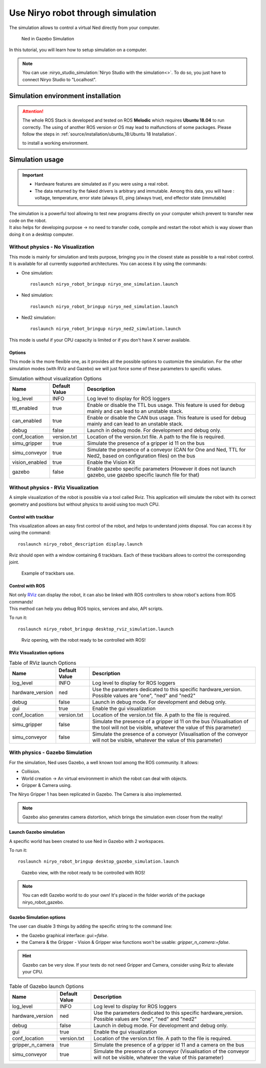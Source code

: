 *******************************************
Use Niryo robot through simulation
*******************************************

The simulation allows to control a virtual Ned directly from
your computer.

.. figure:: ../images/simulation_gazebo_1.png
    :alt: Ned in Gazebo Simulation

    Ned in Gazebo Simulation

In this tutorial, you will learn how to setup simulation on a computer.

.. note::
    You can use :niryo_studio_simulation:`Niryo Studio with the simulation<>`.
    To do so, you just have to connect Niryo Studio to "Localhost".

Simulation environment installation
=========================================

.. attention::
    The whole ROS Stack is developed and tested on ROS **Melodic** which requires
    **Ubuntu 18.04** to run correctly. The using of another ROS version or OS
    may lead to malfunctions of some packages. Please follow the steps in 
    :ref:`source/installation/ubuntu_18:Ubuntu 18 Installation`.

    to install a working environment.

Simulation usage
=========================================

.. important::
    - Hardware features are simulated as if you were using a real robot.
    - The data returned by the faked drivers is arbitrary and immutable. Among this data, 
      you will have : voltage, temperature, error state (always 0), ping (always true), 
      end effector state (immutable)

| The simulation is a powerful tool allowing to test new programs directly on your computer
 which prevent to transfer new code on the robot.
| It also helps for developing purpose → no need to transfer code, compile and restart the robot
 which is way slower than doing it on a desktop computer.

Without physics - No Visualization
--------------------------------------

This mode is mainly for simulation and tests purpose, bringing you in the closest state as possible to
a real robot control. It is available for all currently supported architectures.
You can access it by using the commands:

- One simulation: ::

    roslaunch niryo_robot_bringup niryo_one_simulation.launch

- Ned simulation: ::

    roslaunch niryo_robot_bringup niryo_ned_simulation.launch

- Ned2 simulation: ::

    roslaunch niryo_robot_bringup niryo_ned2_simulation.launch


This mode is useful if your CPU capacity is limited or if you don't have X server available.

Options
^^^^^^^^^^^^^^^^^^^^^^^^^^
This mode is the more flexible one, as it provides all the possible options to customize the simulation.
For the other simulation modes (with RViz and Gazebo) we will just force some of these parameters to specific values.


.. list-table:: Simulation without visualization Options
   :header-rows: 1
   :widths: auto
   :stub-columns: 0
   :align: center

   *  - Name
      - Default Value 
      - Description
   *  - log_level
      - INFO
      - Log level to display for ROS loggers
   *  - ttl_enabled
      - true
      - Enable or disable the TTL bus usage. This feature is used for debug mainly and can lead to an unstable stack.
   *  - can_enabled
      - true
      - Enable or disable the CAN bus usage. This feature is used for debug mainly and can lead to an unstable stack.
   *  - debug
      - false
      - Launch in debug mode. For development and debug only.
   *  - conf_location
      - version.txt
      - Location of the version.txt file. A path to the file is required.
   *  - simu_gripper
      - true
      - Simulate the presence of a gripper id 11 on the bus
   *  - simu_conveyor
      - true
      - Simulate the presence of a conveyor (CAN for One and Ned, TTL for Ned2, based on configuration files) on the bus
   *  - vision_enabled
      - true
      - Enable the Vision Kit
   *  - gazebo
      - false
      - Enable gazebo specific parameters (However it does not launch gazebo, use gazebo specific launch file for that)

Without physics - RViz Visualization
--------------------------------------

A simple visualization of the robot is possible via a tool called Rviz. 
This application will simulate the robot with its correct geometry and positions but without physics to avoid using too much CPU.

Control with trackbar
^^^^^^^^^^^^^^^^^^^^^^^^^^

This visualization allows an easy first control of the robot, and helps to understand
joints disposal. You can access it by using the command: ::

    roslaunch niryo_robot_description display.launch

Rviz should open with a window containing 6 trackbars. Each of these trackbars allows to control
the corresponding joint.

.. figure:: ../images/visu_rviz_trackbar.jpg
    :alt: Ned on Rviz

    Example of trackbars use.

Control with ROS
^^^^^^^^^^^^^^^^^^^^^^^^^^

| Not only `RViz <http://wiki.ros.org/rviz>`_ can display the robot, it can also be linked with ROS controllers to show robot's actions
 from ROS commands!
| This method can help you debug ROS topics, services and also, API scripts.

To run it: ::

    roslaunch niryo_robot_bringup desktop_rviz_simulation.launch

.. figure:: ../images/visu_rviz_ros.jpg
    :alt: Ned on RViz

    Rviz opening, with the robot ready to be controlled with ROS!

RViz Visualization options
^^^^^^^^^^^^^^^^^^^^^^^^^^

.. list-table:: Table of RViz launch Options
   :header-rows: 1
   :widths: auto
   :stub-columns: 0
   :align: center

   *  - Name
      - Default Value 
      - Description
   *  - log_level
      - INFO
      - Log level to display for ROS loggers
   *  - hardware_version
      - ned
      - Use the parameters dedicated to this specific hardware_version. Possible values are "one", "ned" and "ned2"
   *  - debug
      - false
      - Launch in debug mode. For development and debug only.
   *  - gui
      - true
      - Enable the gui visualization
   *  - conf_location
      - version.txt
      - Location of the version.txt file. A path to the file is required.
   *  - simu_gripper
      - false
      - Simulate the presence of a gripper id 11 on the bus (Visualisation of the tool will not be visible, whatever the value of this parameter)
   *  - simu_conveyor
      - false
      - Simulate the presence of a conveyor (Visualisation of the conveyor will not be visible, whatever the value of this parameter)

With physics - Gazebo Simulation
--------------------------------------

For the simulation, Ned uses Gazebo, a well known tool among the ROS community.
It allows:

* Collision.
* World creation → An virtual environment in which the robot can deal with objects.
* Gripper & Camera using.

The Niryo Gripper 1 has been replicated in Gazebo.
The Camera is also implemented.

.. note::
    Gazebo also generates camera distortion, which brings the simulation even closer from the reality!

Launch Gazebo simulation
^^^^^^^^^^^^^^^^^^^^^^^^^^
A specific world has been created to use Ned in Gazebo with 2 workspaces.

To run it: ::

    roslaunch niryo_robot_bringup desktop_gazebo_simulation.launch

.. figure:: ../images/simulation_gazebo_2.jpg
    :alt: Ned on Gazebo

    Gazebo view, with the robot ready to be controlled with ROS!

.. note::
    You can edit Gazebo world to do your own! It's placed in the folder *worlds* of the package
    niryo_robot_gazebo.

Gazebo Simulation options
^^^^^^^^^^^^^^^^^^^^^^^^^^

The user can disable 3 things by adding the specific string to the command line:

* the Gazebo graphical interface: `gui:=false`.
* the Camera & the Gripper - Vision & Gripper wise functions won't be usable: `gripper_n_camera:=false`.


.. hint::
    Gazebo can be very slow. If your tests do not need Gripper and Camera, consider using Rviz
    to alleviate your CPU.

.. list-table:: Table of Gazebo launch Options
   :header-rows: 1
   :widths: auto
   :stub-columns: 0
   :align: center

   *  - Name
      - Default Value 
      - Description
   *  - log_level
      - INFO
      - Log level to display for ROS loggers
   *  - hardware_version
      - ned
      - Use the parameters dedicated to this specific hardware_version. Possible values are "one", "ned" and "ned2"
   *  - debug
      - false
      - Launch in debug mode. For development and debug only.
   *  - gui
      - true
      - Enable the gui visualization
   *  - conf_location
      - version.txt
      - Location of the version.txt file. A path to the file is required.
   *  - gripper_n_camera
      - true
      - Simulate the presence of a gripper id 11 and a camera on the bus 
   *  - simu_conveyor
      - true
      - Simulate the presence of a conveyor (Visualisation of the conveyor will not be visible, whatever the value of this parameter)
